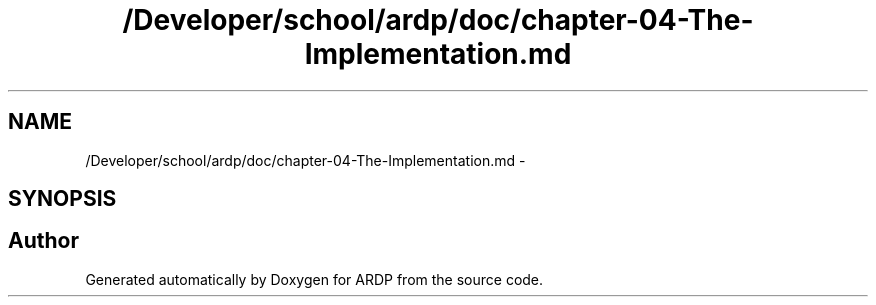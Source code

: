 .TH "/Developer/school/ardp/doc/chapter-04-The-Implementation.md" 3 "Tue Apr 19 2016" "Version 2.1.3" "ARDP" \" -*- nroff -*-
.ad l
.nh
.SH NAME
/Developer/school/ardp/doc/chapter-04-The-Implementation.md \- 
.SH SYNOPSIS
.br
.PP
.SH "Author"
.PP 
Generated automatically by Doxygen for ARDP from the source code\&.
